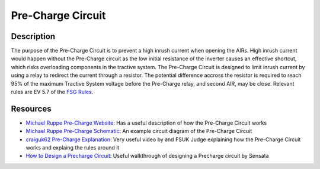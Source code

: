 Pre-Charge Circuit
==================

Description
###########
The purpose of the Pre-Charge Circuit is to prevent a high inrush current when
opening the AIRs. High inrush current would happen without the Pre-Charge
circuit as the low initial resistance of the inverter causes an effective
shortcut, which risks overloading components in the tractive system. The
Pre-Charge Circuit is designed to limit inrush current by using a relay to
redirect the current through a resistor. The potential difference
accross the resistor is required to reach 95% of the maximum
Tractive System voltage before the Pre-Charge relay, and second AIR, may be
close. Relevant rules are EV 5.7 of the `FSG Rules
<https://www.formulastudent.de/fileadmin/user_upload/all/2020/rules/FS-Rules_2020_V1.0.pdf>`_.

Resources
#########
* `Michael Ruppe Pre-Charge Website <https://michaelruppe.com/2020/10/09/a-plug-n-play-precharger-fsae-electric/>`_: Has a useful description of how the Pre-Charge Circuit works
* `Michael Ruppe Pre-Charge Schematic <https://github.com/michaelruppe/FSAE/blob/master/Precharge/docs/schematic-v1.1.pdf>`_: An example circuit diagram of the Pre-Charge Circuit
* `craiguk62 Pre-Charge Explanation <https://www.youtube.com/watch?v=L6z1lT_QTXM>`_: Very useful video by and FSUK Judge explaining how the Pre-Charge Circuit works and explaing the rules around it
* `How to Design a Precharge Circuit <https://www.sensata.com/sites/default/files/a/sensata-how-to-design-precharge-circuits-evs-whitepaper.pdf>`_: Useful walkthrough of designing a Precharge circuit by Sensata
